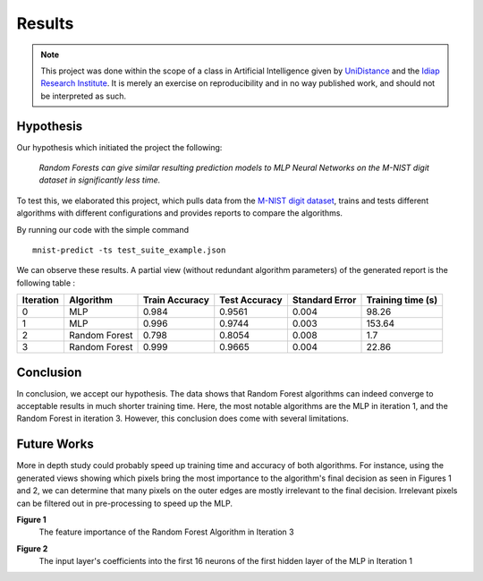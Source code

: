 =======
Results
=======
.. NOTE::
    This project was done within the scope of a class in Artificial Intelligence given by
    `UniDistance <https://distanceuniversity.ch/artificial-intelligence/master/>`_ and the
    `Idiap Research Institute <https://www.idiap.ch/en>`_. It is merely an exercise on reproducibility and in no way
    published work, and should not be interpreted as such.

Hypothesis
==========

Our hypothesis which initiated the project the following:

    *Random Forests can give similar resulting prediction models to MLP Neural Networks on the M-NIST digit dataset in
    significantly less time.*

To test this, we elaborated this project, which pulls data from the
`M-NIST digit dataset <http://yann.lecun.com/exdb/mnist/>`_, trains and tests different algorithms with different
configurations and provides reports to compare the algorithms.

By running our code with the simple command
::
    mnist-predict -ts test_suite_example.json

We can observe these results.
A partial view (without redundant algorithm parameters) of the generated report is the following table :

========= ============= ============== ============= ============== =================
Iteration Algorithm     Train Accuracy Test Accuracy Standard Error Training time (s)
========= ============= ============== ============= ============== =================
0         MLP           0.984          0.9561        0.004          98.26
1         MLP           0.996          0.9744        0.003          153.64
2         Random Forest 0.798          0.8054        0.008          1.7
3         Random Forest 0.999          0.9665        0.004          22.86
========= ============= ============== ============= ============== =================

Conclusion
==========

In conclusion, we accept our hypothesis. The data shows that Random Forest algorithms can indeed converge to acceptable
results in much shorter training time. Here, the most notable algorithms are the MLP in iteration 1, and the Random
Forest in iteration 3. However, this conclusion does come with several limitations.

Future Works
============

More in depth study could probably speed up training time and accuracy of both algorithms. For instance, using the
generated views showing which pixels bring the most importance to the algorithm's final decision as seen in Figures 1
and 2, we can determine that many pixels on the outer edges are mostly irrelevant to the final decision.
Irrelevant pixels can be filtered out in pre-processing to speed up the MLP.

.. image:: img/rf_feat_importance.png
**Figure 1**
    The feature importance of the Random Forest Algorithm in Iteration 3

.. image:: img/mlp_coefficients.png
**Figure 2**
    The input layer's coefficients into the first 16 neurons of the first hidden layer of the MLP in Iteration 1